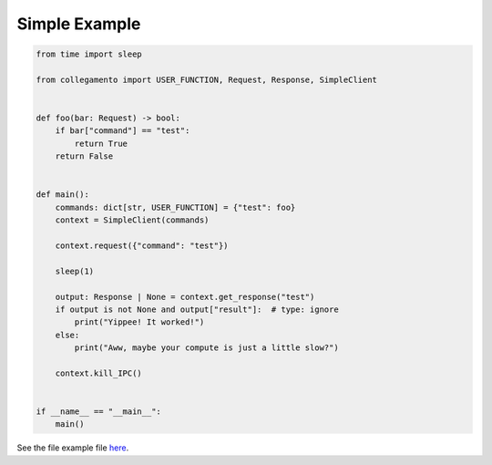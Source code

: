 ==============
Simple Example
==============

.. code-block:: python

    from time import sleep
    
    from collegamento import USER_FUNCTION, Request, Response, SimpleClient
    
    
    def foo(bar: Request) -> bool:
        if bar["command"] == "test":
            return True
        return False
    
    
    def main():
        commands: dict[str, USER_FUNCTION] = {"test": foo}
        context = SimpleClient(commands)
    
        context.request({"command": "test"})
    
        sleep(1)
    
        output: Response | None = context.get_response("test")
        if output is not None and output["result"]:  # type: ignore
            print("Yippee! It worked!")
        else:
            print("Aww, maybe your compute is just a little slow?")
    
        context.kill_IPC()
    
    
    if __name__ == "__main__":
        main()

See the file example file `here <https://github.com/salve-org/albero/blob/master/examples/simple_example.py>`_.